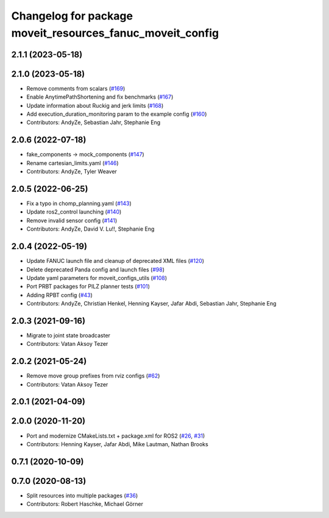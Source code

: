 ^^^^^^^^^^^^^^^^^^^^^^^^^^^^^^^^^^^^^^^^^^^^^^^^^^^^^^^^^^
Changelog for package moveit_resources_fanuc_moveit_config
^^^^^^^^^^^^^^^^^^^^^^^^^^^^^^^^^^^^^^^^^^^^^^^^^^^^^^^^^^

2.1.1 (2023-05-18)
------------------

2.1.0 (2023-05-18)
------------------
* Remove comments from scalars (`#169 <https://github.com/ros-planning/moveit_resources/issues/169>`_)
* Enable AnytimePathShortening and fix benchmarks (`#167 <https://github.com/ros-planning/moveit_resources/issues/167>`_)
* Update information about Ruckig and jerk limits (`#168 <https://github.com/ros-planning/moveit_resources/issues/168>`_)
* Add execution_duration_monitoring param to the example config (`#160 <https://github.com/ros-planning/moveit_resources/issues/160>`_)
* Contributors: AndyZe, Sebastian Jahr, Stephanie Eng

2.0.6 (2022-07-18)
------------------
* fake_components -> mock_components (`#147 <https://github.com/ros-planning/moveit_resources/issues/147>`_)
* Rename cartesian_limits.yaml (`#146 <https://github.com/ros-planning/moveit_resources/issues/146>`_)
* Contributors: AndyZe, Tyler Weaver

2.0.5 (2022-06-25)
------------------
* Fix a typo in chomp_planning.yaml (`#143 <https://github.com/ros-planning/moveit_resources/issues/143>`_)
* Update ros2_control launching (`#140 <https://github.com/ros-planning/moveit_resources/issues/140>`_)
* Remove invalid sensor config (`#141 <https://github.com/ros-planning/moveit_resources/issues/141>`_)
* Contributors: AndyZe, David V. Lu!!, Stephanie Eng

2.0.4 (2022-05-19)
------------------
* Update FANUC launch file and cleanup of deprecated XML files (`#120 <https://github.com/ros-planning/moveit_resources/issues/120>`_)
* Delete deprecated Panda config and launch files (`#98 <https://github.com/ros-planning/moveit_resources/issues/98>`_)
* Update yaml parameters for moveit_configs_utils (`#108 <https://github.com/ros-planning/moveit_resources/issues/108>`_)
* Port PRBT packages for PILZ planner tests (`#101 <https://github.com/ros-planning/moveit_resources/issues/101>`_)
* Adding RPBT config (`#43 <https://github.com/ros-planning/moveit_resources/issues/43>`_)
* Contributors: AndyZe, Christian Henkel, Henning Kayser, Jafar Abdi, Sebastian Jahr, Stephanie Eng

2.0.3 (2021-09-16)
------------------
* Migrate to joint state broadcaster
* Contributors: Vatan Aksoy Tezer

2.0.2 (2021-05-24)
------------------
* Remove move group prefixes from rviz configs (`#62 <https://github.com/ros-planning/moveit_resources/issues/62>`_)
* Contributors: Vatan Aksoy Tezer

2.0.1 (2021-04-09)
------------------

2.0.0 (2020-11-20)
------------------
* Port and modernize CMakeLists.txt + package.xml for ROS2 (`#26 <https://github.com/ros-planning/moveit_resources/issues/26>`_, `#31 <https://github.com/ros-planning/moveit_resources/issues/31>`_)
* Contributors: Henning Kayser, Jafar Abdi, Mike Lautman, Nathan Brooks

0.7.1 (2020-10-09)
------------------

0.7.0 (2020-08-13)
------------------
* Split resources into multiple packages (`#36 <https://github.com/ros-planning/moveit_resources/issues/36>`_)
* Contributors: Robert Haschke, Michael Görner
